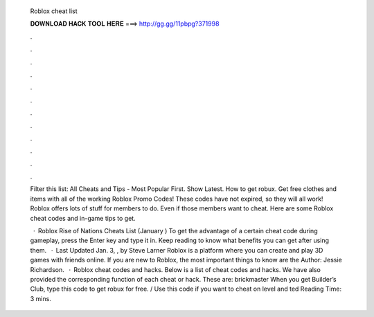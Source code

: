   Roblox cheat list
  
  
  
  𝐃𝐎𝐖𝐍𝐋𝐎𝐀𝐃 𝐇𝐀𝐂𝐊 𝐓𝐎𝐎𝐋 𝐇𝐄𝐑𝐄 ===> http://gg.gg/11pbpg?371998
  
  
  
  .
  
  
  
  .
  
  
  
  .
  
  
  
  .
  
  
  
  .
  
  
  
  .
  
  
  
  .
  
  
  
  .
  
  
  
  .
  
  
  
  .
  
  
  
  .
  
  
  
  .
  
  Filter this list: All Cheats and Tips - Most Popular First. Show Latest. How to get robux. Get free clothes and items with all of the working Roblox Promo Codes! These codes have not expired, so they will all work! Roblox offers lots of stuff for members to do. Even if those members want to cheat. Here are some Roblox cheat codes and in-game tips to get.
  
   · Roblox Rise of Nations Cheats List (January ) To get the advantage of a certain cheat code during gameplay, press the Enter key and type it in. Keep reading to know what benefits you can get after using them.  · Last Updated Jan. 3, , by Steve Larner Roblox is a platform where you can create and play 3D games with friends online. If you are new to Roblox, the most important things to know are the Author: Jessie Richardson.  · Roblox cheat codes and hacks. Below is a list of cheat codes and hacks. We have also provided the corresponding function of each cheat or hack. These are: brickmaster When you get Builder’s Club, type this code to get robux for free. / Use this code if you want to cheat on level and ted Reading Time: 3 mins.
